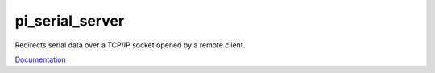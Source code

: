 pi_serial_server
################

Redirects serial data over a TCP/IP socket opened by a remote client.

`Documentation <https://gbrucepayne.github.io/pi_serial_server/>`_

